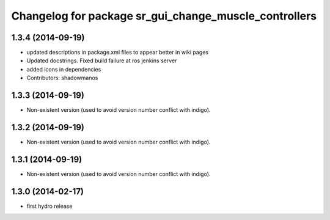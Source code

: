 ^^^^^^^^^^^^^^^^^^^^^^^^^^^^^^^^^^^^^^^^^^^^^^^^^^^^^^
Changelog for package sr_gui_change_muscle_controllers
^^^^^^^^^^^^^^^^^^^^^^^^^^^^^^^^^^^^^^^^^^^^^^^^^^^^^^

1.3.4 (2014-09-19)
------------------
* updated descriptions in package.xml files to appear better in wiki pages
* Updated docstrings. Fixed build failure at ros jenkins server
* added icons in dependencies
* Contributors: shadowmanos

1.3.3 (2014-09-19)
------------------
* Non-existent version (used to avoid version number conflict with indigo).

1.3.2 (2014-09-19)
------------------
* Non-existent version (used to avoid version number conflict with indigo).

1.3.1 (2014-09-19)
------------------
* Non-existent version (used to avoid version number conflict with indigo).

1.3.0 (2014-02-17)
------------------
* first hydro release
